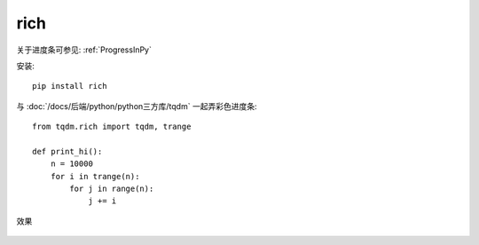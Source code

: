 =========================
rich
=========================


.. post:: 2023-02-20 22:06:49
  :tags: python, python三方库
  :category: 后端
  :author: YanQue
  :location: CD
  :language: zh-cn


关于进度条可参见: :ref:`ProgressInPy`

安装::

  pip install rich

与 :doc:`/docs/后端/python/python三方库/tqdm`
一起弄彩色进度条::

  from tqdm.rich import tqdm, trange

  def print_hi():
      n = 10000
      for i in trange(n):
          for j in range(n):
              j += i

效果

.. figure:: ../../../../resources/images/2024-02-07-14-00-38.png
  :width: 480px

